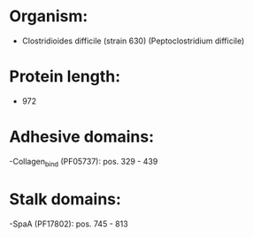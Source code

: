 * Organism:
- Clostridioides difficile (strain 630) (Peptoclostridium difficile)
* Protein length:
- 972
* Adhesive domains:
-Collagen_bind (PF05737): pos. 329 - 439
* Stalk domains:
-SpaA (PF17802): pos. 745 - 813

